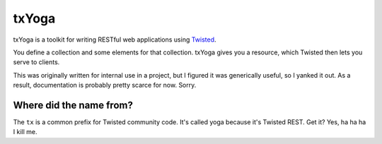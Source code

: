 ========
 txYoga
========

txYoga is a toolkit for writing RESTful web applications using Twisted_.

.. _Twisted: http://www.twistedmatrix.com/

You define a collection and some elements for that collection. txYoga gives
you a resource, which Twisted then lets you serve to clients.

This was originally written for internal use in a project, but I figured it
was generically useful, so I yanked it out. As a result, documentation is
probably pretty scarce for now. Sorry.

Where did the name from?
========================

The ``tx`` is a common prefix for Twisted community code. It's called yoga
because it's Twisted REST. Get it? Yes, ha ha ha I kill me.

